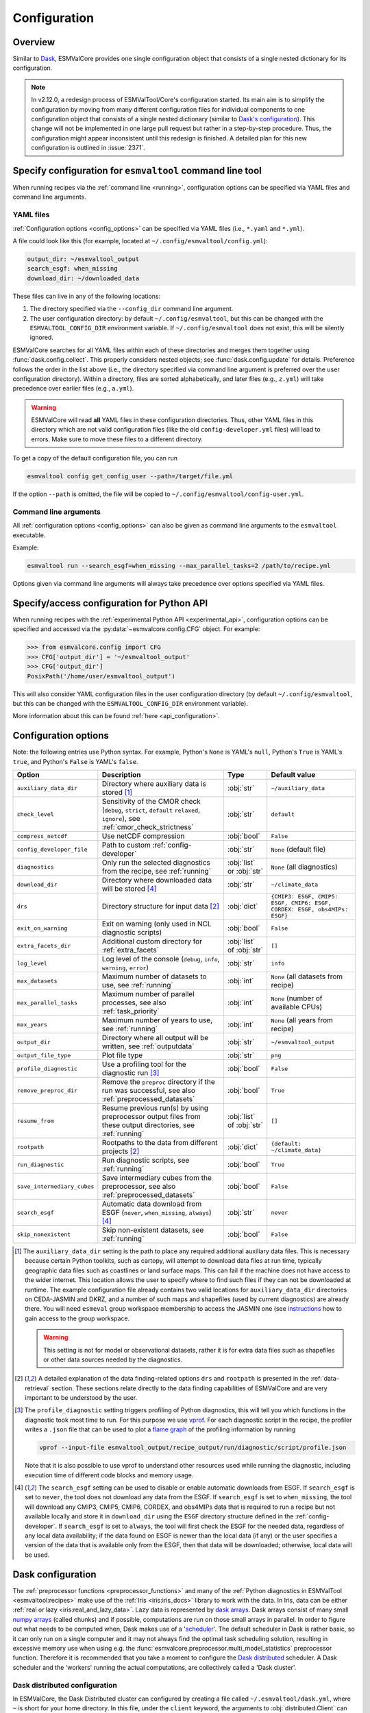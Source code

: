 .. _config:

*************
Configuration
*************

.. _config_overview:

Overview
========

Similar to `Dask <https://docs.dask.org/en/stable/configuration.html>`__,
ESMValCore provides one single configuration object that consists of a single
nested dictionary for its configuration.

.. note::

  In v2.12.0, a redesign process of ESMValTool/Core's configuration started.
  Its main aim is to simplify the configuration by moving from many different
  configuration files for individual components to one configuration object
  that consists of a single nested dictionary (similar to `Dask's configuration
  <https://docs.dask.org/en/stable/configuration.html>`__).
  This change will not be implemented in one large pull request but rather in a
  step-by-step procedure.
  Thus, the configuration might appear inconsistent until this redesign is
  finished.
  A detailed plan for this new configuration is outlined in :issue:`2371`.


.. _config_for_cli:

Specify configuration for ``esmvaltool`` command line tool
==========================================================

When running recipes via the :ref:`command line <running>`, configuration
options can be specified via YAML files and command line arguments.


.. _config_yaml_files:

YAML files
----------

:ref:`Configuration options <config_options>` can be specified via YAML files
(i.e., ``*.yaml`` and ``*.yml``).

A file could look like this (for example, located at
``~/.config/esmvaltool/config.yml``):

.. code-block:: yaml

  output_dir: ~/esmvaltool_output
  search_esgf: when_missing
  download_dir: ~/downloaded_data

These files can live in any of the following locations:

1. The directory specified via the ``--config_dir`` command line argument.

2. The user configuration directory: by default ``~/.config/esmvaltool``, but
   this can be changed with the ``ESMVALTOOL_CONFIG_DIR`` environment variable.
   If ``~/.config/esmvaltool`` does not exist, this will be silently ignored.

ESMValCore searches for all YAML files within each of these directories and
merges them together using :func:`dask.config.collect`.
This properly considers nested objects; see :func:`dask.config.update` for
details.
Preference follows the order in the list above (i.e., the directory specified
via command line argument is preferred over the user configuration directory).
Within a directory, files are sorted alphabetically, and later files (e.g.,
``z.yml``) will take precedence over earlier files (e.g., ``a.yml``).

.. warning::

  ESMValCore will read **all** YAML files in these configuration directories.
  Thus, other YAML files in this directory which are not valid configuration
  files (like the old ``config-developer.yml`` files) will lead to errors.
  Make sure to move these files to a different directory.

To get a copy of the default configuration file, you can run

.. code-block:: bash

  esmvaltool config get_config_user --path=/target/file.yml

If the option ``--path`` is omitted, the file will be copied to
``~/.config/esmvaltool/config-user.yml``.


Command line arguments
----------------------

All :ref:`configuration options <config_options>` can also be given as command
line arguments to the ``esmvaltool`` executable.

Example:

.. code-block:: bash

  esmvaltool run --search_esgf=when_missing --max_parallel_tasks=2 /path/to/recipe.yml

Options given via command line arguments will always take precedence over
options specified via YAML files.


.. _config_for_api:

Specify/access configuration for Python API
===========================================

When running recipes with the :ref:`experimental Python API
<experimental_api>`, configuration options can be specified and accessed via
the :py:data:`~esmvalcore.config.CFG` object.
For example:

.. code-block:: python

  >>> from esmvalcore.config import CFG
  >>> CFG['output_dir'] = '~/esmvaltool_output'
  >>> CFG['output_dir']
  PosixPath('/home/user/esmvaltool_output')

This will also consider YAML configuration files in the user configuration
directory (by default ``~/.config/esmvaltool``, but this can be changed with
the ``ESMVALTOOL_CONFIG_DIR`` environment variable).

More information about this can be found :ref:`here <api_configuration>`.


.. _config_options:

Configuration options
=====================

Note: the following entries use Python syntax.
For example, Python's ``None`` is YAML's ``null``, Python's ``True`` is YAML's
``true``, and Python's ``False`` is YAML's ``false``.

+-------------------------------+----------------------------------------+-----------------------------+----------------------------------------+
| Option                        | Description                            | Type                        | Default value                          |
+===============================+========================================+=============================+========================================+
| ``auxiliary_data_dir``        | Directory where auxiliary data is      | :obj:`str`                  | ``~/auxiliary_data``                   |
|                               | stored [#f1]_                          |                             |                                        |
+-------------------------------+----------------------------------------+-----------------------------+----------------------------------------+
| ``check_level``               | Sensitivity of the CMOR check          | :obj:`str`                  | ``default``                            |
|                               | (``debug``, ``strict``, ``default``    |                             |                                        |
|                               | ``relaxed``, ``ignore``), see          |                             |                                        |
|                               | :ref:`cmor_check_strictness`           |                             |                                        |
+-------------------------------+----------------------------------------+-----------------------------+----------------------------------------+
| ``compress_netcdf``           | Use netCDF compression                 | :obj:`bool`                 | ``False``                              |
+-------------------------------+----------------------------------------+-----------------------------+----------------------------------------+
| ``config_developer_file``     | Path to custom                         | :obj:`str`                  | ``None`` (default file)                |
|                               | :ref:`config-developer`                |                             |                                        |
+-------------------------------+----------------------------------------+-----------------------------+----------------------------------------+
| ``diagnostics``               | Only run the selected diagnostics from | :obj:`list` or :obj:`str`   | ``None`` (all diagnostics)             |
|                               | the recipe, see :ref:`running`         |                             |                                        |
+-------------------------------+----------------------------------------+-----------------------------+----------------------------------------+
| ``download_dir``              | Directory where downloaded data will   | :obj:`str`                  | ``~/climate_data``                     |
|                               | be stored [#f4]_                       |                             |                                        |
+-------------------------------+----------------------------------------+-----------------------------+----------------------------------------+
| ``drs``                       | Directory structure for input data     | :obj:`dict`                 |  ``{CMIP3: ESGF, CMIP5: ESGF, CMIP6:   |
|                               | [#f2]_                                 |                             |  ESGF, CORDEX: ESGF, obs4MIPs: ESGF}`` |
+-------------------------------+----------------------------------------+-----------------------------+----------------------------------------+
| ``exit_on_warning``           | Exit on warning (only used in NCL      | :obj:`bool`                 | ``False``                              |
|                               | diagnostic scripts)                    |                             |                                        |
+-------------------------------+----------------------------------------+-----------------------------+----------------------------------------+
| ``extra_facets_dir``          | Additional custom directory for        | :obj:`list` of :obj:`str`   | ``[]``                                 |
|                               | :ref:`extra_facets`                    |                             |                                        |
+-------------------------------+----------------------------------------+-----------------------------+----------------------------------------+
| ``log_level``                 | Log level of the console (``debug``,   | :obj:`str`                  | ``info``                               |
|                               | ``info``, ``warning``, ``error``)      |                             |                                        |
+-------------------------------+----------------------------------------+-----------------------------+----------------------------------------+
| ``max_datasets``              | Maximum number of datasets to use, see | :obj:`int`                  | ``None`` (all datasets from recipe)    |
|                               | :ref:`running`                         |                             |                                        |
+-------------------------------+----------------------------------------+-----------------------------+----------------------------------------+
| ``max_parallel_tasks``        | Maximum number of parallel processes,  | :obj:`int`                  | ``None`` (number of available CPUs)    |
|                               | see also :ref:`task_priority`          |                             |                                        |
+-------------------------------+----------------------------------------+-----------------------------+----------------------------------------+
| ``max_years``                 | Maximum number of years to use, see    | :obj:`int`                  | ``None`` (all years from recipe)       |
|                               | :ref:`running`                         |                             |                                        |
+-------------------------------+----------------------------------------+-----------------------------+----------------------------------------+
| ``output_dir``                | Directory where all output will be     | :obj:`str`                  | ``~/esmvaltool_output``                |
|                               | written, see :ref:`outputdata`         |                             |                                        |
+-------------------------------+----------------------------------------+-----------------------------+----------------------------------------+
| ``output_file_type``          | Plot file type                         | :obj:`str`                  | ``png``                                |
+-------------------------------+----------------------------------------+-----------------------------+----------------------------------------+
| ``profile_diagnostic``        | Use a profiling tool for the           | :obj:`bool`                 | ``False``                              |
|                               | diagnostic run [#f3]_                  |                             |                                        |
+-------------------------------+----------------------------------------+-----------------------------+----------------------------------------+
| ``remove_preproc_dir``        | Remove the ``preproc`` directory if    | :obj:`bool`                 | ``True``                               |
|                               | the run was successful, see also       |                             |                                        |
|                               | :ref:`preprocessed_datasets`           |                             |                                        |
+-------------------------------+----------------------------------------+-----------------------------+----------------------------------------+
| ``resume_from``               | Resume previous run(s) by using        | :obj:`list` of :obj:`str`   | ``[]``                                 |
|                               | preprocessor output files from these   |                             |                                        |
|                               | output directories, see :ref:`running` |                             |                                        |
+-------------------------------+----------------------------------------+-----------------------------+----------------------------------------+
| ``rootpath``                  | Rootpaths to the data from different   | :obj:`dict`                 | ``{default: ~/climate_data}``          |
|                               | projects [#f2]_                        |                             |                                        |
+-------------------------------+----------------------------------------+-----------------------------+----------------------------------------+
| ``run_diagnostic``            | Run diagnostic scripts, see            | :obj:`bool`                 | ``True``                               |
|                               | :ref:`running`                         |                             |                                        |
+-------------------------------+----------------------------------------+-----------------------------+----------------------------------------+
| ``save_intermediary_cubes``   | Save intermediary cubes from the       | :obj:`bool`                 | ``False``                              |
|                               | preprocessor, see also                 |                             |                                        |
|                               | :ref:`preprocessed_datasets`           |                             |                                        |
+-------------------------------+----------------------------------------+-----------------------------+----------------------------------------+
| ``search_esgf``               | Automatic data download from ESGF      | :obj:`str`                  | ``never``                              |
|                               | (``never``, ``when_missing``,          |                             |                                        |
|                               | ``always``) [#f4]_                     |                             |                                        |
+-------------------------------+----------------------------------------+-----------------------------+----------------------------------------+
| ``skip_nonexistent``          | Skip non-existent datasets, see        | :obj:`bool`                 | ``False``                              |
|                               | :ref:`running`                         |                             |                                        |
+-------------------------------+----------------------------------------+-----------------------------+----------------------------------------+

.. [#f1] The ``auxiliary_data_dir`` setting is the path to place any required
    additional auxiliary data files.
    This is necessary because certain Python toolkits, such as cartopy, will
    attempt to download data files at run time, typically geographic data files
    such as coastlines or land surface maps.
    This can fail if the machine does not have access to the wider internet.
    This location allows the user to specify where to find such files if they
    can not be downloaded at runtime.
    The example configuration file already contains two valid locations for
    ``auxiliary_data_dir`` directories on CEDA-JASMIN and DKRZ, and a number of
    such maps and shapefiles (used by current diagnostics) are already there.
    You will need ``esmeval`` group workspace membership to access the JASMIN
    one (see `instructions
    <https://help.jasmin.ac.uk/article/199-introduction-to-group-workspaces>`_
    how to gain access to the group workspace.

    .. warning::

       This setting is not for model or observational datasets, rather it is
       for extra data files such as shapefiles or other data sources needed by
       the diagnostics.
.. [#f2] A detailed explanation of the data finding-related options ``drs``
    and ``rootpath`` is presented in the :ref:`data-retrieval` section.
    These sections relate directly to the data finding capabilities of
    ESMValCore and are very important to be understood by the user.
.. [#f3] The ``profile_diagnostic`` setting triggers profiling of Python
    diagnostics, this will tell you which functions in the diagnostic took most
    time to run.
    For this purpose we use `vprof <https://github.com/nvdv/vprof>`_.
    For each diagnostic script in the recipe, the profiler writes a ``.json``
    file that can be used to plot a `flame graph
    <https://queue.acm.org/detail.cfm?id=2927301>`__ of the profiling
    information by running

    .. code-block:: bash

      vprof --input-file esmvaltool_output/recipe_output/run/diagnostic/script/profile.json

    Note that it is also possible to use vprof to understand other resources
    used while running the diagnostic, including execution time of different
    code blocks and memory usage.
.. [#f4] The ``search_esgf`` setting can be used to disable or enable automatic
   downloads from ESGF.
   If ``search_esgf`` is set to ``never``, the tool does not download any data
   from the ESGF.
   If ``search_esgf`` is set to ``when_missing``, the tool will download any
   CMIP3, CMIP5, CMIP6, CORDEX, and obs4MIPs data that is required to run a
   recipe but not available locally and store it in ``download_dir`` using the
   ``ESGF`` directory structure defined in the :ref:`config-developer`.
   If ``search_esgf`` is set to ``always``, the tool will first check the ESGF
   for the needed data, regardless of any local data availability; if the data
   found on ESGF is newer than the local data (if any) or the user specifies a
   version of the data that is available only from the ESGF, then that data
   will be downloaded; otherwise, local data will be used.


.. _config-dask:

Dask configuration
==================

The :ref:`preprocessor functions <preprocessor_functions>` and many of the
:ref:`Python diagnostics in ESMValTool <esmvaltool:recipes>` make use of the
:ref:`Iris <iris:iris_docs>` library to work with the data.
In Iris, data can be either :ref:`real or lazy <iris:real_and_lazy_data>`.
Lazy data is represented by `dask arrays <https://docs.dask.org/en/stable/array.html>`_.
Dask arrays consist of many small
`numpy arrays <https://numpy.org/doc/stable/user/absolute_beginners.html#what-is-an-array>`_
(called chunks) and if possible, computations are run on those small arrays in
parallel.
In order to figure out what needs to be computed when, Dask makes use of a
'`scheduler <https://docs.dask.org/en/stable/scheduling.html>`_'.
The default scheduler in Dask is rather basic, so it can only run on a single
computer and it may not always find the optimal task scheduling solution,
resulting in excessive memory use when using e.g. the
:func:`esmvalcore.preprocessor.multi_model_statistics` preprocessor function.
Therefore it is recommended that you take a moment to configure the
`Dask distributed <https://distributed.dask.org>`_ scheduler.
A Dask scheduler and the 'workers' running the actual computations, are
collectively called a 'Dask cluster'.

Dask distributed configuration
------------------------------

In ESMValCore, the Dask Distributed cluster can configured by creating a file called
``~/.esmvaltool/dask.yml``, where ``~`` is short for your home directory.
In this file, under the ``client`` keyword, the arguments to
:obj:`distributed.Client` can be provided.
Under the ``cluster`` keyword, the type of cluster (e.g.
:obj:`distributed.LocalCluster`), as well as any arguments required to start
the cluster can be provided.
Extensive documentation on setting up Dask Clusters is available
`here <https://docs.dask.org/en/latest/deploying.html>`__.

.. warning::

  The format of the ``~/.esmvaltool/dask.yml`` configuration file is not yet
  fixed and may change in the next release of ESMValCore.

.. note::

  If not all preprocessor functions support lazy data, computational
  performance may be best with the :ref:`default scheduler <config-dask-default-scheduler>`.
  See :issue:`674` for progress on making all preprocessor functions lazy.

**Example configurations**

*Personal computer*

Create a Dask distributed cluster on the computer running ESMValCore using
all available resources:

.. code:: yaml

  cluster:
    type: distributed.LocalCluster

this should work well for most personal computers.

.. note::

   Note that, if running this configuration on a shared node of an HPC cluster,
   Dask will try and use as many resources it can find available, and this may
   lead to overcrowding the node by a single user (you)!

*Shared computer*

Create a Dask distributed cluster on the computer running ESMValCore, with
2 workers with 4 threads/4 GiB of memory each (8 GiB in total):

.. code:: yaml

  cluster:
    type: distributed.LocalCluster
    n_workers: 2
    threads_per_worker: 4
    memory_limit: 4 GiB

this should work well for shared computers.

*Computer cluster*

Create a Dask distributed cluster on the
`Levante <https://docs.dkrz.de/doc/levante/running-jobs/index.html>`_
supercomputer using the `Dask-Jobqueue <https://jobqueue.dask.org/en/latest/>`_
package:

.. code:: yaml

  cluster:
    type: dask_jobqueue.SLURMCluster
    queue: shared
    account: bk1088
    cores: 8
    memory: 7680MiB
    processes: 2
    interface: ib0
    local_directory: "/scratch/b/b381141/dask-tmp"
    n_workers: 24

This will start 24 workers with ``cores / processes = 4`` threads each,
resulting in ``n_workers / processes = 12`` Slurm jobs, where each Slurm job
will request 8 CPU cores and 7680 MiB of memory and start ``processes = 2``
workers.
This example will use the fast infiniband network connection (called ``ib0``
on Levante) for communication between workers running on different nodes.
It is
`important to set the right location for temporary storage <https://docs.dask.org/en/latest/deploying-hpc.html#local-storage>`__,
in this case the ``/scratch`` space is used.
It is also possible to use environmental variables to configure the temporary
storage location, if you cluster provides these.

A configuration like this should work well for larger computations where it is
advantageous to use multiple nodes in a compute cluster.
See
`Deploying Dask Clusters on High Performance Computers <https://docs.dask.org/en/latest/deploying-hpc.html>`_
for more information.

*Externally managed Dask cluster*

Use an externally managed cluster, e.g. a cluster that you started using the
`Dask Jupyterlab extension <https://github.com/dask/dask-labextension#dask-jupyterlab-extension>`_:

.. code:: yaml

  client:
    address: '127.0.0.1:8786'

See `here <https://jobqueue.dask.org/en/latest/interactive.html>`_
for an example of how to configure this on a remote system.

For debugging purposes, it can be useful to start the cluster outside of
ESMValCore because then
`Dask dashboard <https://docs.dask.org/en/stable/dashboard.html>`_ remains
available after ESMValCore has finished running.

**Advice on choosing performant configurations**

The threads within a single worker can access the same memory locations, so
they may freely pass around chunks, while communicating a chunk between workers
is done by copying it, so this is (a bit) slower.
Therefore it is beneficial for performance to have multiple threads per worker.
However, due to limitations in the CPython implementation (known as the Global
Interpreter Lock or GIL), only a single thread in a worker can execute Python
code (this limitation does not apply to compiled code called by Python code,
e.g. numpy), therefore the best performing configurations will typically not
use much more than 10 threads per worker.

Due to limitations of the NetCDF library (it is not thread-safe), only one
of the threads in a worker can read or write to a NetCDF file at a time.
Therefore, it may be beneficial to use fewer threads per worker if the
computation is very simple and the runtime is determined by the
speed with which the data can be read from and/or written to disk.

.. _config-dask-default-scheduler:

Dask default scheduler configuration
------------------------------------

The Dask default scheduler can be a good choice for recipes using a small
amount of data or when running a recipe where not all preprocessor functions
are lazy yet (see :issue:`674` for the current status). To use the the Dask
default scheduler, comment out or remove all content of ``~/.esmvaltool/dask.yml``.

To avoid running out of memory, it is important to set the number of workers
(threads) used by Dask to run its computations to a reasonable number. By
default the number of CPU cores in the machine will be used, but this may be
too many on shared machines or laptops with a large number of CPU cores
compared to the amount of memory they have available.

Typically, Dask requires about 2GB of RAM per worker, but this may be more
depending on the computation.

To set the number of workers used by the Dask default scheduler, create a file
called ``~/.config/dask/dask.yml`` and add the following
content:

.. code:: yaml

  scheduler: threads
  num_workers: 4  # this example sets the number of workers to 4


Note that the file name is arbitrary, only the directory it is in matters, as
explained in more detail
`here <https://docs.dask.org/en/stable/configuration.html#specify-configuration>`__.
See the `Dask documentation <https://docs.dask.org/en/latest/scheduling.html#configuration>`__
for more information.

Configuring Dask for debugging
------------------------------

For debugging purposes, it can be useful to disable all parallelism, as this
will often result in more clear error messages. This can be achieved by
setting ``max_parallel_tasks: 1`` in the configuration,
commenting out or removing all content of ``~/.esmvaltool/dask.yml``, and
creating a file called ``~/.config/dask/dask.yml`` with the following
content:

.. code:: yaml

  scheduler: synchronous

Note that the file name is arbitrary, only the directory it is in matters, as
explained in more detail
`here <https://docs.dask.org/en/stable/configuration.html#specify-configuration>`__.
See the `Dask documentation <https://docs.dask.org/en/latest/scheduling.html#single-thread>`__
for more information.

.. _config-esgf:

ESGF configuration
==================

The ``esmvaltool run`` command can automatically download the files required
to run a recipe from ESGF for the projects CMIP3, CMIP5, CMIP6, CORDEX, and obs4MIPs.
The downloaded files will be stored in the directory specified via the
:ref:`configuration option <config_options>` ``download_dir``.
To enable automatic downloads from ESGF, use the :ref:`configuration options
<config_options>` ``search_esgf: when_missing`` or ``search_esgf: always``.

.. note::

   When running a recipe that uses many or large datasets on a machine that
   does not have any data available locally, the amount of data that will be
   downloaded can be in the range of a few hundred gigabyte to a few terrabyte.
   See :ref:`esmvaltool:inputdata` for advice on getting access to machines
   with large datasets already available.

   A log message will be displayed with the total amount of data that will
   be downloaded before starting the download.
   If you see that this is more than you would like to download, stop the
   tool by pressing the ``Ctrl`` and ``C`` keys on your keyboard simultaneously
   several times, edit the recipe so it contains fewer datasets and try again.

.. _config_esgf_pyclient:

Configuration file
------------------
An optional configuration file can be created for configuring how the tool uses
`esgf-pyclient <https://esgf-pyclient.readthedocs.io>`_
to find and download data.
The name of this file is ``~/.esmvaltool/esgf-pyclient.yml``.

Search
``````
Any arguments to :py:obj:`pyesgf.search.connection.SearchConnection` can
be provided in the section ``search_connection``, for example:

.. code-block:: yaml

    search_connection:
      expire_after: 2592000  # the number of seconds in a month

to keep cached search results for a month.

The default settings are:

.. code-block:: yaml

    urls:
      - 'https://esgf.ceda.ac.uk/esg-search'
      - 'https://esgf-node.llnl.gov/esg-search'
      - 'https://esgf-data.dkrz.de/esg-search'
      - 'https://esgf-node.ipsl.upmc.fr/esg-search'
      - 'https://esg-dn1.nsc.liu.se/esg-search'
      - 'https://esgf.nci.org.au/esg-search'
      - 'https://esgf.nccs.nasa.gov/esg-search'
      - 'https://esgdata.gfdl.noaa.gov/esg-search'
    distrib: true
    timeout: 120  # seconds
    cache: '~/.esmvaltool/cache/pyesgf-search-results'
    expire_after: 86400  # cache expires after 1 day

Note that by default the tool will try the
`ESGF index nodes <https://esgf.llnl.gov/nodes.html>`_
in the order provided in the configuration file and use the first one that is
online.
Some ESGF index nodes may return search results faster than others, so you may
be able to speed up the search for files by experimenting with placing different
index nodes at the top of the list.

If you experience errors while searching, it sometimes helps to delete the
cached results.

Download statistics
-------------------
The tool will maintain statistics of how fast data can be downloaded
from what host in the file ~/.esmvaltool/cache/esgf-hosts.yml and
automatically select hosts that are faster.
There is no need to manually edit this file, though it can be useful
to delete it if you move your computer to a location that is very
different from the place where you previously downloaded data.
An entry in the file might look like this:

.. code-block:: yaml

    esgf2.dkrz.de:
      duration (s): 8
      error: false
      size (bytes): 69067460
      speed (MB/s): 7.9

The tool only uses the duration and size to determine the download speed,
the speed shown in the file is not used.
If ``error`` is set to ``true``, the most recent download request to that
host failed and the tool will automatically try this host only as a last
resort.

.. _config-developer:

Developer configuration file
============================

Most users and diagnostic developers will not need to change this file,
but it may be useful to understand its content.
It will be installed along with ESMValCore and can also be viewed on GitHub:
`esmvalcore/config-developer.yml
<https://github.com/ESMValGroup/ESMValCore/blob/main/esmvalcore/config-developer.yml>`_.
This configuration file describes the file system structure and CMOR tables for several
key projects (CMIP6, CMIP5, obs4MIPs, OBS6, OBS) on several key machines (e.g. BADC, CP4CDS, DKRZ,
ETHZ, SMHI, BSC), and for native output data for some
models (ICON, IPSL, ... see :ref:`configure_native_models`).
CMIP data is stored as part of the Earth System Grid
Federation (ESGF) and the standards for file naming and paths to files are set
out by CMOR and DRS. For a detailed description of these standards and their
adoption in ESMValCore, we refer the user to :ref:`CMOR-DRS` section where we
relate these standards to the data retrieval mechanism of the ESMValCore.

Users can get a copy of this file with default values by running

.. code-block:: bash

  esmvaltool config get_config_developer --path=${TARGET_FOLDER}

If the option ``--path`` is omitted, the file will be created in
``~/.esmvaltool``.

.. note::

  Remember to change the configuration option ``config_developer_file`` if you
  want to use a custom config developer file.

.. warning::

  For now, make sure that the custom ``config-developer.yml`` is **not** saved
  in the ESMValTool/Core configuration directories (see
  :ref:`config_yaml_files` for details).
  This will change in the future due to the :ref:`redesign of ESMValTool/Core's
  configuration <config_overview>`.

Example of the CMIP6 project configuration:

.. code-block:: yaml

   CMIP6:
     input_dir:
       default: '/'
       BADC: '{activity}/{institute}/{dataset}/{exp}/{ensemble}/{mip}/{short_name}/{grid}/{version}'
       DKRZ: '{activity}/{institute}/{dataset}/{exp}/{ensemble}/{mip}/{short_name}/{grid}/{version}'
       ETHZ: '{exp}/{mip}/{short_name}/{dataset}/{ensemble}/{grid}/'
     input_file: '{short_name}_{mip}_{dataset}_{exp}_{ensemble}_{grid}*.nc'
     output_file: '{project}_{dataset}_{mip}_{exp}_{ensemble}_{short_name}'
     cmor_type: 'CMIP6'
     cmor_strict: true

Input file paths
----------------

When looking for input files, the ``esmvaltool`` command provided by
ESMValCore replaces the placeholders ``{item}`` in
``input_dir`` and ``input_file`` with the values supplied in the recipe.
ESMValCore will try to automatically fill in the values for institute, frequency,
and modeling_realm based on the information provided in the CMOR tables
and/or extra_facets_ when reading the recipe.
If this fails for some reason, these values can be provided in the recipe too.

The data directory structure of the CMIP projects is set up differently
at each site. As an example, the CMIP6 directory path on BADC would be:

.. code-block:: yaml

   '{activity}/{institute}/{dataset}/{exp}/{ensemble}/{mip}/{short_name}/{grid}/{version}'

The resulting directory path would look something like this:

.. code-block:: bash

    CMIP/MOHC/HadGEM3-GC31-LL/historical/r1i1p1f3/Omon/tos/gn/latest

Please, bear in mind that ``input_dirs`` can also be a list for those  cases in
which may be needed:

.. code-block:: yaml

  - '{exp}/{ensemble}/original/{mip}/{short_name}/{grid}/{version}'
  - '{exp}/{ensemble}/computed/{mip}/{short_name}/{grid}/{version}'

In that case, the resultant directories will be:

.. code-block:: bash

  historical/r1i1p1f3/original/Omon/tos/gn/latest
  historical/r1i1p1f3/computed/Omon/tos/gn/latest

For a more in-depth description of how to configure ESMValCore so it can find
your data please see :ref:`CMOR-DRS`.

Preprocessor output files
-------------------------

The filename to use for preprocessed data is configured in a similar manner
using ``output_file``. Note that the extension ``.nc`` (and if applicable,
a start and end time) will automatically be appended to the filename.

.. _cmor_table_configuration:

Project CMOR table configuration
--------------------------------

ESMValCore comes bundled with several CMOR tables, which are stored in the directory
`esmvalcore/cmor/tables <https://github.com/ESMValGroup/ESMValCore/tree/main/esmvalcore/cmor/tables>`_.
These are copies of the tables available from `PCMDI <https://github.com/PCMDI>`_.

For every ``project`` that can be used in the recipe, there are four settings
related to CMOR table settings available:

* ``cmor_type``: can be ``CMIP5`` if the CMOR table is in the same format as the
  CMIP5 table or ``CMIP6`` if the table is in the same format as the CMIP6 table.
* ``cmor_strict``: if this is set to ``false``, the CMOR table will be
  extended with variables from the :ref:`custom_cmor_tables` (by default loaded
  from the ``esmvalcore/cmor/tables/custom`` directory) and it is possible to
  use variables with a ``mip`` which is different from the MIP table in which
  they are defined. Note that this option is always enabled for
  :ref:`derived <Variable derivation>` variables.
* ``cmor_path``: path to the CMOR table.
  Relative paths are with respect to `esmvalcore/cmor/tables`_.
  Defaults to the value provided in ``cmor_type`` written in lower case.
* ``cmor_default_table_prefix``: Prefix that needs to be added to the ``mip``
  to get the name of the file containing the ``mip`` table.
  Defaults to the value provided in ``cmor_type``.

.. _custom_cmor_tables:

Custom CMOR tables
------------------

As mentioned in the previous section, the CMOR tables of projects that use
``cmor_strict: false`` will be extended with custom CMOR tables.
For derived variables (the ones with ``derive: true`` in the recipe), the
custom CMOR tables will always be considered.
By default, these custom tables are loaded from `esmvalcore/cmor/tables/custom
<https://github.com/ESMValGroup/ESMValCore/tree/main/esmvalcore/cmor/tables/custom>`_.
However, by using the special project ``custom`` in the
``config-developer.yml`` file with the option ``cmor_path``, a custom location
for these custom CMOR tables can be specified.
In this case, the default custom tables are extended with those entries from
the custom location (in case of duplication, the custom location tables take
precedence).

Example:

.. code-block:: yaml

   custom:
     cmor_path: ~/my/own/custom_tables

This path can be given as relative path (relative to `esmvalcore/cmor/tables`_)
or as absolute path.
Other options given for this special table will be ignored.

Custom tables in this directory need to follow the naming convention
``CMOR_{short_name}.dat`` and need to be given in CMIP5 format.

Example for the file ``CMOR_asr.dat``:

.. code-block::

   SOURCE: CMIP5
   !============
   variable_entry:    asr
   !============
   modeling_realm:    atmos
   !----------------------------------
   ! Variable attributes:
   !----------------------------------
   standard_name:
   units:             W m-2
   cell_methods:      time: mean
   cell_measures:     area: areacella
   long_name:         Absorbed shortwave radiation
   !----------------------------------
   ! Additional variable information:
   !----------------------------------
   dimensions:        longitude latitude time
   type:              real
   positive:          down
   !----------------------------------
   !

It is also possible to use a special coordinates file ``CMOR_coordinates.dat``,
which will extend the entries from the default one
(`esmvalcore/cmor/tables/custom/CMOR_coordinates.dat
<https://github.com/ESMValGroup/ESMValCore/tree/main/esmvalcore/cmor/tables/custom/CMOR_coordinates.dat>`_).


.. _filterwarnings_config-developer:

Filter preprocessor warnings
----------------------------

It is possible to ignore specific warnings of the preprocessor for a given
``project``.
This is particularly useful for native datasets which do not follow the CMOR
standard by default and consequently produce a lot of warnings when handled by
Iris.
This can be configured in the ``config-developer.yml`` file for some steps of
the preprocessing chain.

Currently supported preprocessor steps:

* :func:`~esmvalcore.preprocessor.load`

Here is an example on how to ignore specific warnings during the preprocessor
step ``load`` for all datasets of project ``EMAC`` (taken from the default
``config-developer.yml`` file):

.. code-block:: yaml

   ignore_warnings:
     load:
       - {message: 'Missing CF-netCDF formula term variable .*, referenced by netCDF variable .*', module: iris}
       - {message: 'Ignored formula of unrecognised type: .*', module: iris}

The keyword arguments specified in the list items are directly passed to
:func:`warnings.filterwarnings` in addition to ``action=ignore`` (may be
overwritten in ``config-developer.yml``).

.. _configure_native_models:

Configuring datasets in native format
-------------------------------------

ESMValCore can be configured for handling native model output formats and
specific reanalysis/observation datasets without preliminary reformatting.
These datasets can be either hosted under the ``native6`` project (mostly
native reanalysis/observational datasets) or under a dedicated project, e.g.,
``ICON`` (mostly native models).

Example:

.. code-block:: yaml

   native6:
     cmor_strict: false
     input_dir:
       default: 'Tier{tier}/{dataset}/{version}/{frequency}/{short_name}'
     input_file:
       default: '*.nc'
     output_file: '{project}_{dataset}_{type}_{version}_{mip}_{short_name}'
     cmor_type: 'CMIP6'
     cmor_default_table_prefix: 'CMIP6_'

   ICON:
     cmor_strict: false
     input_dir:
       default:
         - '{exp}'
         - '{exp}/outdata'
     input_file:
       default: '{exp}_{var_type}*.nc'
     output_file: '{project}_{dataset}_{exp}_{var_type}_{mip}_{short_name}'
     cmor_type: 'CMIP6'
     cmor_default_table_prefix: 'CMIP6_'

A detailed description on how to add support for further native datasets is
given :ref:`here <add_new_fix_native_datasets>`.

.. hint::

   When using native datasets, it might be helpful to specify a custom location
   for the :ref:`custom_cmor_tables`.
   This allows reading arbitrary variables from native datasets.
   Note that this requires the option ``cmor_strict: false`` in the
   :ref:`project configuration <configure_native_models>` used for the native
   model output.


.. _config-ref:

References configuration file
=============================

The `esmvaltool/config-references.yml <https://github.com/ESMValGroup/ESMValTool/blob/main/esmvaltool/config-references.yml>`__ file contains the list of ESMValTool diagnostic and recipe authors,
references and projects. Each author, project and reference referred to in the
documentation section of a recipe needs to be in this file in the relevant
section.

For instance, the recipe ``recipe_ocean_example.yml`` file contains the
following documentation section:

.. code-block:: yaml

  documentation:
    authors:
      - demo_le

    maintainer:
      - demo_le

    references:
      - demora2018gmd

    projects:
      - ukesm


These four items here are named people, references and projects listed in the
``config-references.yml`` file.

.. _extra_facets:

Extra Facets
============

It can be useful to automatically add extra key-value pairs to variables
or datasets in the recipe.
These key-value pairs can be used for :ref:`finding data <findingdata>`
or for providing extra information to the functions that
:ref:`fix data <extra-facets-fixes>` before passing it on to the preprocessor.

To support this, we provide the extra facets facilities. Facets are the
key-value pairs described in :ref:`Datasets`. Extra facets allows for the
addition of more details per project, dataset, mip table, and variable name.

More precisely, one can provide this information in an extra yaml file, named
`{project}-something.yml`, where `{project}` corresponds to the project as used
by ESMValCore in :ref:`Datasets` and "something" is arbitrary.

Format of the extra facets files
--------------------------------
The extra facets are given in a yaml file, whose file name identifies the
project. Inside the file there is a hierarchy of nested dictionaries with the
following levels. At the top there is the `dataset` facet, followed by the `mip`
table, and finally the `short_name`. The leaf dictionary placed here gives the
extra facets that will be made available to data finder and the fix
infrastructure. The following example illustrates the concept.

.. _extra-facets-example-1:

.. code-block:: yaml
   :caption: Extra facet example file `native6-era5-example.yml`

   ERA5:
     Amon:
       tas: {source_var_name: "t2m", cds_var_name: "2m_temperature"}

The three levels of keys in this mapping can contain
`Unix shell-style wildcards <https://en.wikipedia.org/wiki/Glob_(programming)#Syntax>`_.
The special characters used in shell-style wildcards are:

+------------+----------------------------------------+
|Pattern     | Meaning                                |
+============+========================================+
| ``*``      |   matches everything                   |
+------------+----------------------------------------+
| ``?``      |   matches any single character         |
+------------+----------------------------------------+
| ``[seq]``  |   matches any character in ``seq``     |
+------------+----------------------------------------+
| ``[!seq]`` |   matches any character not in ``seq`` |
+------------+----------------------------------------+

where ``seq`` can either be a sequence of characters or just a bunch of characters,
for example ``[A-C]`` matches the characters ``A``, ``B``, and ``C``,
while ``[AC]`` matches the characters ``A`` and ``C``.

For example, this is used to automatically add ``product: output1`` to any
variable of any CMIP5 dataset that does not have a ``product`` key yet:

.. code-block:: yaml
   :caption: Extra facet example file `cmip5-product.yml <https://github.com/ESMValGroup/ESMValCore/blob/main/esmvalcore/config/extra_facets/cmip5-product.yml>`_

   '*':
     '*':
       '*': {product: output1}

Location of the extra facets files
----------------------------------
Extra facets files can be placed in several different places. When we use them
to support a particular use-case within the ESMValCore project, they will be
provided in the sub-folder `extra_facets` inside the package
:mod:`esmvalcore.config`. If they are used from the user side, they can be either
placed in `~/.esmvaltool/extra_facets` or in any other directory of the users
choosing. In that case, the configuration option ``extra_facets_dir`` must be
set, which can take a single directory or a list of directories.

The order in which the directories are searched is

1. The internal directory `esmvalcore.config/extra_facets`
2. The default user directory `~/.esmvaltool/extra_facets`
3. The custom user directories given by the configuration option
   ``extra_facets_dir``

The extra facets files within each of these directories are processed in
lexicographical order according to their file name.

In all cases it is allowed to supersede information from earlier files in later
files. This makes it possible for the user to effectively override even internal
default facets, for example to deal with local particularities in the data
handling.

Use of extra facets
-------------------
For extra facets to be useful, the information that they provide must be
applied. There are fundamentally two places where this comes into play. One is
:ref:`the datafinder<extra-facets-data-finder>`, the other are
:ref:`fixes<extra-facets-fixes>`.
